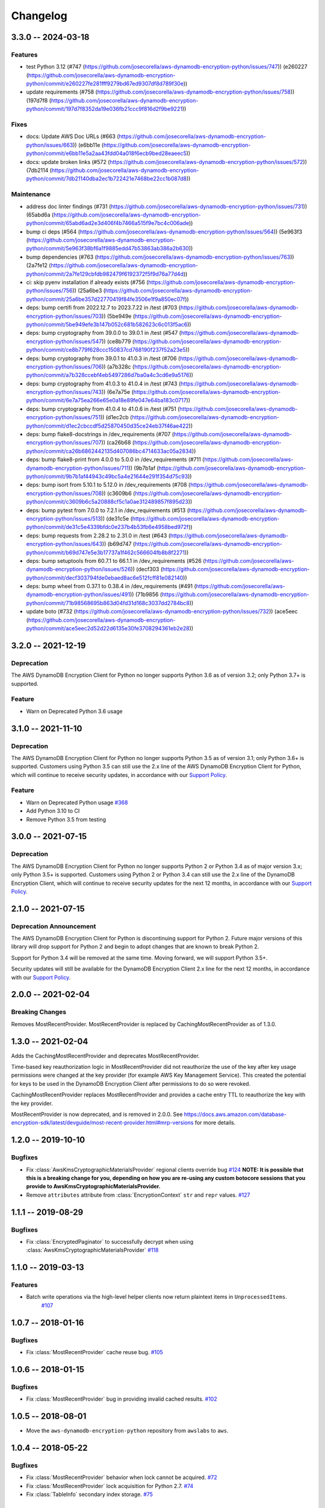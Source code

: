 *********
Changelog
*********

3.3.0 -- 2024-03-18
===================

Features
-----------
* test Python 3.12 (#747 (https://github.com/josecorella/aws-dynamodb-encryption-python/issues/747)) (e260227 (https://github.com/josecorella/aws-dynamodb-encryption-python/commit/e260227fe281fff9279bd67ed9307df8d789f30e))
* update requirements (#758 (https://github.com/josecorella/aws-dynamodb-encryption-python/issues/758)) (197d7f8 (https://github.com/josecorella/aws-dynamodb-encryption-python/commit/197d7f8352da19e036fb21ccc9f816d2f9be9221))

Fixes
-----------
* docs: Update AWS Doc URLs (#663 (https://github.com/josecorella/aws-dynamodb-encryption-python/issues/663)) (e6bb11e (https://github.com/josecorella/aws-dynamodb-encryption-python/commit/e6bb11e5a2aa43fdd04a018f6ecb9bed28eaeec5))
* docs: update broken links (#572 (https://github.com/josecorella/aws-dynamodb-encryption-python/issues/572)) (7db2114 (https://github.com/josecorella/aws-dynamodb-encryption-python/commit/7db21140dba2ec1b722421e7468be22cc1b087d8))

Maintenance
-----------
* address doc linter findings (#731 (https://github.com/josecorella/aws-dynamodb-encryption-python/issues/731)) (65abd6a (https://github.com/josecorella/aws-dynamodb-encryption-python/commit/65abd6ad2e3d406f4b7466a515f9e7bc4c006ade))
* bump ci deps (#564 (https://github.com/josecorella/aws-dynamodb-encryption-python/issues/564)) (5e963f3 (https://github.com/josecorella/aws-dynamodb-encryption-python/commit/5e963f38bf6a1f9885edd47b53863ab386a2b630))
* bump dependencies (#763 (https://github.com/josecorella/aws-dynamodb-encryption-python/issues/763)) (2a7fe12 (https://github.com/josecorella/aws-dynamodb-encryption-python/commit/2a7fe129cbfdb982479f6192372f5f9d76a77d4d))
* ci: skip pyenv installation if already exists (#756 (https://github.com/josecorella/aws-dynamodb-encryption-python/issues/756)) (25a6be3 (https://github.com/josecorella/aws-dynamodb-encryption-python/commit/25a6be357d22770419f84fe3506e1f9a850ec07f))
* deps: bump certifi from 2022.12.7 to 2023.7.22 in /test (#703 (https://github.com/josecorella/aws-dynamodb-encryption-python/issues/703)) (5be949e (https://github.com/josecorella/aws-dynamodb-encryption-python/commit/5be949efe3b147b052c681b582623c6c013f5ac6))
* deps: bump cryptography from 39.0.0 to 39.0.1 in /test (#547 (https://github.com/josecorella/aws-dynamodb-encryption-python/issues/547)) (ce8b779 (https://github.com/josecorella/aws-dynamodb-encryption-python/commit/ce8b779f628ccc150837cd768190f237f52a23e5))
* deps: bump cryptography from 39.0.1 to 41.0.3 in /test (#706 (https://github.com/josecorella/aws-dynamodb-encryption-python/issues/706)) (a7b328c (https://github.com/josecorella/aws-dynamodb-encryption-python/commit/a7b328ccebf4eb5497286d7ba0a4c3cd6e9a5176))
* deps: bump cryptography from 41.0.3 to 41.0.4 in /test (#743 (https://github.com/josecorella/aws-dynamodb-encryption-python/issues/743)) (6e7a75e (https://github.com/josecorella/aws-dynamodb-encryption-python/commit/6e7a75ea266e65e0a18e89fe047e64ba183c0717))
* deps: bump cryptography from 41.0.4 to 41.0.6 in /test (#751 (https://github.com/josecorella/aws-dynamodb-encryption-python/issues/751)) (d1ec2cb (https://github.com/josecorella/aws-dynamodb-encryption-python/commit/d1ec2cbccdf5d25870450d35ce24eb37f46ae422))
* deps: bump flake8-docstrings in /dev_requirements (#707 (https://github.com/josecorella/aws-dynamodb-encryption-python/issues/707)) (ca26b68 (https://github.com/josecorella/aws-dynamodb-encryption-python/commit/ca26b6862442135d407086bc4714633ac05a2834))
* deps: bump flake8-print from 4.0.0 to 5.0.0 in /dev_requirements (#711 (https://github.com/josecorella/aws-dynamodb-encryption-python/issues/711)) (9b7b1af (https://github.com/josecorella/aws-dynamodb-encryption-python/commit/9b7b1af44943c49bc5a4e21644e291f354d75c93))
* deps: bump isort from 5.10.1 to 5.12.0 in /dev_requirements (#708 (https://github.com/josecorella/aws-dynamodb-encryption-python/issues/708)) (c3609b6 (https://github.com/josecorella/aws-dynamodb-encryption-python/commit/c3609b6c5a20888cf5c1a0ae312489857f895d23))
* deps: bump pytest from 7.0.0 to 7.2.1 in /dev_requirements (#513 (https://github.com/josecorella/aws-dynamodb-encryption-python/issues/513)) (de31c5e (https://github.com/josecorella/aws-dynamodb-encryption-python/commit/de31c5e4339bfdc0e237b4b53fb6e4958bed972f))
* deps: bump requests from 2.28.2 to 2.31.0 in /test (#643 (https://github.com/josecorella/aws-dynamodb-encryption-python/issues/643)) (b69d747 (https://github.com/josecorella/aws-dynamodb-encryption-python/commit/b69d747e5e3b17737a1f462c566604fb8b8f2271))
* deps: bump setuptools from 60.7.1 to 66.1.1 in /dev_requirements (#526 (https://github.com/josecorella/aws-dynamodb-encryption-python/issues/526)) (decf303 (https://github.com/josecorella/aws-dynamodb-encryption-python/commit/decf303794fde0ebaed8ac6e512fcff81e082140))
* deps: bump wheel from 0.37.1 to 0.38.4 in /dev_requirements (#491 (https://github.com/josecorella/aws-dynamodb-encryption-python/issues/491)) (71b9856 (https://github.com/josecorella/aws-dynamodb-encryption-python/commit/71b98568695b863d04fd31d168c3037dd2784bc8))
* update boto (#732 (https://github.com/josecorella/aws-dynamodb-encryption-python/issues/732)) (ace5eec (https://github.com/josecorella/aws-dynamodb-encryption-python/commit/ace5eec2d52d22d6135e30fe3708294361eb2e28))

3.2.0 -- 2021-12-19
===================

Deprecation
-----------
The AWS DynamoDB Encryption Client for Python no longer supports Python 3.6
as of version 3.2; only Python 3.7+ is supported.

Feature
-----------
* Warn on Deprecated Python 3.6 usage

3.1.0 -- 2021-11-10
===================

Deprecation
-----------
The AWS DynamoDB Encryption Client for Python no longer supports Python 3.5
as of version 3.1; only Python 3.6+ is supported. Customers using
Python 3.5 can still use the 2.x line of the AWS DynamoDB Encryption Client for Python,
which will continue to receive security updates, in accordance
with our `Support Policy <https://github.com/aws/aws-dynamodb-encryption-python/blob/master/SUPPORT_POLICY.rst>`__.

Feature
-----------
* Warn on Deprecated Python usage
  `#368 <https://github.com/aws/aws-encryption-sdk-python/pull/368>`_
* Add Python 3.10 to CI
* Remove Python 3.5 from testing


3.0.0 -- 2021-07-15
===================

Deprecation
-----------
The AWS DynamoDB Encryption Client for Python no longer supports Python 2 or Python 3.4
as of major version 3.x; only Python 3.5+ is supported. Customers using Python 2
or Python 3.4 can still use the 2.x line of the DynamoDB Encryption Client,
which will continue to receive security updates for the next 12 months, in accordance
with our `Support Policy <https://github.com/aws/aws-dynamodb-encryption-python/blob/master/SUPPORT_POLICY.rst>`__.


2.1.0 -- 2021-07-15
===================

Deprecation Announcement
------------------------
The AWS DynamoDB Encryption Client for Python is discontinuing support for Python 2.
Future major versions of this library will drop support for Python 2 and begin to
adopt changes that are known to break Python 2.

Support for Python 3.4 will be removed at the same time. Moving forward, we will
support Python 3.5+.

Security updates will still be available for the DynamoDB Encryption Client 2.x
line for the next 12 months, in accordance with our `Support Policy <https://github.com/aws/aws-dynamodb-encryption-python/blob/master/SUPPORT_POLICY.rst>`__.


2.0.0 -- 2021-02-04
===================

Breaking Changes
----------------
Removes MostRecentProvider. MostRecentProvider is replaced by CachingMostRecentProvider as of 1.3.0.


1.3.0 -- 2021-02-04
===================
Adds the CachingMostRecentProvider and deprecates MostRecentProvider.

Time-based key reauthorization logic in MostRecentProvider did not reauthorize
the use of the key after key usage permissions were changed at the key provider
(for example AWS Key Management Service). This created the potential for keys
to be used in the DynamoDB Encryption Client after permissions to do so were revoked.

CachingMostRecentProvider replaces MostRecentProvider and provides a cache entry
TTL to reauthorize the key with the key provider.

MostRecentProvider is now deprecated, and is removed in 2.0.0. See
https://docs.aws.amazon.com/database-encryption-sdk/latest/devguide/most-recent-provider.html#mrp-versions
for more details.


1.2.0 -- 2019-10-10
===================

Bugfixes
--------
* Fix :class:`AwsKmsCryptographicMaterialsProvider` regional clients override bug
  `#124 <https://github.com/aws/aws-dynamodb-encryption-python/issues/124>`_
  **NOTE: It is possible that this is a breaking change for you,
  depending on how you are re-using any custom botocore sessions
  that you provide to AwsKmsCryptographicMaterialsProvider.**
* Remove ``attributes`` attribute from :class:`EncryptionContext` ``str`` and ``repr`` values.
  `#127 <https://github.com/aws/aws-dynamodb-encryption-python/issues/127>`_

1.1.1 -- 2019-08-29
===================

Bugfixes
--------
* Fix :class:`EncryptedPaginator` to successfully decrypt when using :class:`AwsKmsCryptographicMaterialsProvider`
  `#118 <https://github.com/aws/aws-dynamodb-encryption-python/pull/118>`_

1.1.0 -- 2019-03-13
===================

Features
--------
* Batch write operations via the high-level helper clients now return plaintext items in ``UnprocessedItems``.
    `#107 <https://github.com/aws/aws-dynamodb-encryption-python/pull/107>`_

1.0.7 -- 2018-01-16
===================

Bugfixes
--------
* Fix :class:`MostRecentProvider` cache reuse bug.
  `#105 <https://github.com/aws/aws-dynamodb-encryption-python/pull/105>`_

1.0.6 -- 2018-01-15
===================

Bugfixes
--------
* Fix :class:`MostRecentProvider` bug in providing invalid cached results.
  `#102 <https://github.com/aws/aws-dynamodb-encryption-python/pull/102>`_

1.0.5 -- 2018-08-01
===================
* Move the ``aws-dynamodb-encryption-python`` repository from ``awslabs`` to ``aws``.

1.0.4 -- 2018-05-22
===================

Bugfixes
--------
* Fix :class:`MostRecentProvider` behavior when lock cannot be acquired.
  `#72 <https://github.com/aws/aws-dynamodb-encryption-python/issues/72>`_
* Fix :class:`MostRecentProvider` lock acquisition for Python 2.7.
  `#74 <https://github.com/aws/aws-dynamodb-encryption-python/issues/74>`_
* Fix :class:`TableInfo` secondary index storage.
  `#75 <https://github.com/aws/aws-dynamodb-encryption-python/issues/75>`_

1.0.3 -- 2018-05-03
===================

Bugfixes
--------
* Finish fixing ``MANIFEST.in``.

1.0.2 -- 2018-05-03
===================

Bugfixes
--------
* Fill out ``MANIFEST.in`` to correctly include necessary files in source build.

1.0.1 -- 2018-05-02
===================
* Add version convenience import to base namespace.

1.0.0 -- 2018-05-02
===================
* Initial public release
